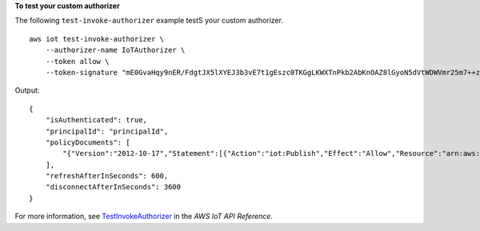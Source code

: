 **To test your custom authorizer**

The following ``test-invoke-authorizer`` example testS your custom authorizer. ::

    aws iot test-invoke-authorizer \
        --authorizer-name IoTAuthorizer \
        --token allow \
        --token-signature "mE0GvaHqy9nER/FdgtJX5lXYEJ3b3vE7t1gEszc0TKGgLKWXTnPkb2AbKnOAZ8lGyoN5dVtWDWVmr25m7++zjbYIMk2TBvyGXhOmvKFBPkdgyA43KL6SiZy0cTqlPMcQDsP7VX2rXr7CTowCxSNKphGXdQe0/I5dQ+JO6KUaHwCmupt0/MejKtaNwiia064j6wprOAUwG5S1IYFuRd0X+wfo8pb0DubAIX1Ua705kuhRUcTx4SxUShEYKmN4IDEvLB6FsIr0B2wvB7y4iPmcajxzGl02ExvyCUNctCV9dYlRRGJj0nsGzBIXOI4sGytPfqlA7obdgmN22pkDzYvwjQ=="

Output::

    {
        "isAuthenticated": true,
        "principalId": "principalId",
        "policyDocuments": [
            "{"Version":"2012-10-17","Statement":[{"Action":"iot:Publish","Effect":"Allow","Resource":"arn:aws:iot:us-west-2:123456789012:topic/customauthtesting"}]}"
        ],
        "refreshAfterInSeconds": 600,
        "disconnectAfterInSeconds": 3600
    }

For more information, see `TestInvokeAuthorizer <https://docs.aws.amazon.com/iot/latest/apireference/API_TestInvokeAuthorizers.html>`__ in the *AWS IoT API Reference*.
